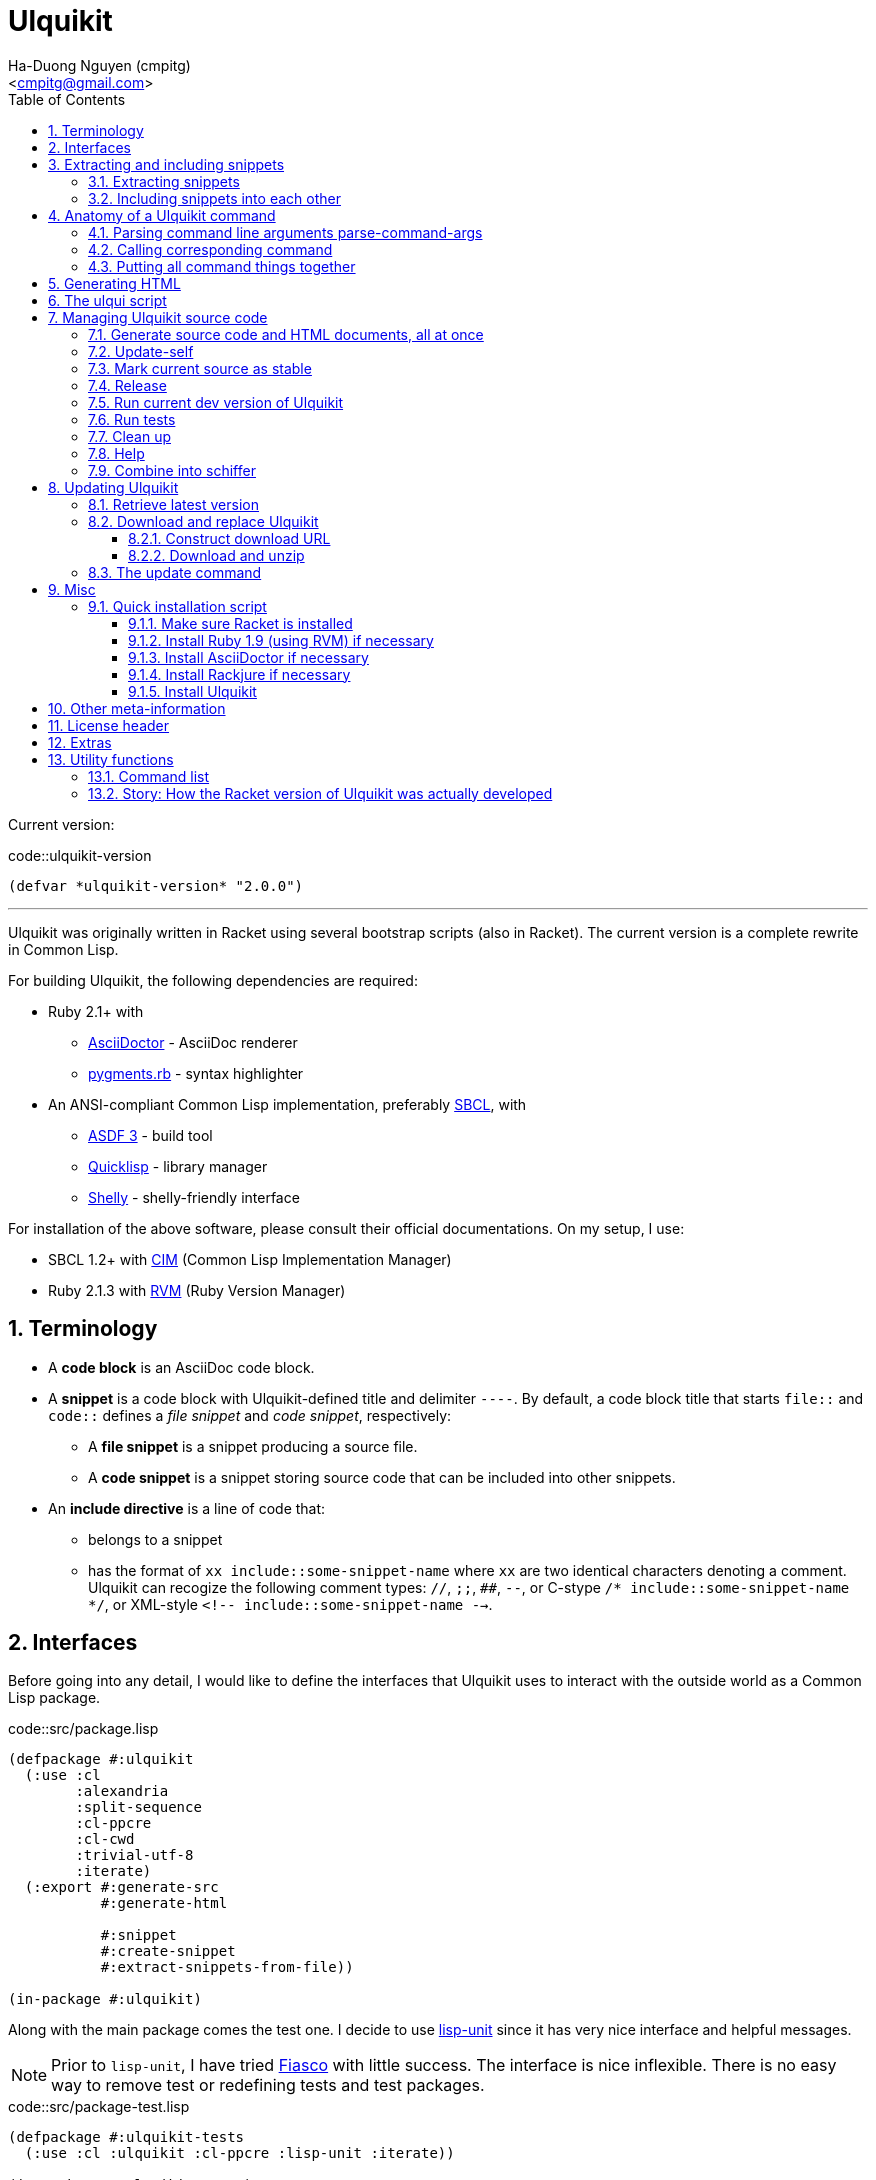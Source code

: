 = Ulquikit
:Author: Ha-Duong Nguyen (cmpitg)
:Email: <cmpitg@gmail.com>
:toc: left
:toclevels: 4
:numbered:
:icons: font
:source-highlighter: pygments
:pygments-css: class
:website: http://reference-error.org/projects/ulquikit

Current version:

.code::ulquikit-version
[source,lisp,linenums]
----
(defvar *ulquikit-version* "2.0.0")
----

'''

Ulquikit was originally written in Racket using several bootstrap scripts
(also in Racket).  The current version is a complete rewrite in Common Lisp.

For building Ulquikit, the following dependencies are required:

* Ruby 2.1+ with
** http://asciidoctor.org[AsciiDoctor] - AsciiDoc renderer
** https://github.com/tmm1/pygments.rb[pygments.rb] - syntax highlighter
* An ANSI-compliant Common Lisp implementation, preferably
  http://www.sbcl.org[SBCL], with
** https://common-lisp.net/project/asdf[ASDF 3] - build tool
** https://www.quicklisp.org/beta/[Quicklisp] - library manager
** https://github.com/fukamachi/shelly[Shelly] - shelly-friendly interface

For installation of the above software, please consult their official
documentations.  On my setup, I use:

* SBCL 1.2+ with https://github.com/KeenS/CIM[CIM] (Common Lisp Implementation
  Manager)
* Ruby 2.1.3 with https://rvm.io[RVM] (Ruby Version Manager)

== Terminology

* A *code block* is an AsciiDoc code block.

* A *snippet* is a code block with Ulquikit-defined title and delimiter
  `----`.  By default, a code block title that starts `file::` and `code::`
  defines a _file snippet_ and _code snippet_, respectively:

** A *file snippet* is a snippet producing a source file.
** A *code snippet* is a snippet storing source code that can be included into
   other snippets.

* An *include directive* is a line of code that:

** belongs to a snippet
** has the format of `xx include::some-snippet-name` where `xx` are two
   identical characters denoting a comment.  Ulquikit can recogize the
   following comment types: `//`, `;;`, `##`, `--`, or C-stype `/*
   include::some-snippet-name */`, or XML-style `<!--
   include::some-snippet-name -->`.

== Interfaces

Before going into any detail, I would like to define the interfaces that
Ulquikit uses to interact with the outside world as a Common Lisp package.

.code::src/package.lisp
[source,lisp,linenums]
----
(defpackage #:ulquikit
  (:use :cl
        :alexandria
        :split-sequence
        :cl-ppcre
        :cl-cwd
        :trivial-utf-8
        :iterate)
  (:export #:generate-src
           #:generate-html

           #:snippet
           #:create-snippet
           #:extract-snippets-from-file))

(in-package #:ulquikit)
----

Along with the main package comes the test one.  I decide to use
https://github.com/OdonataResearchLLC/lisp-unit[lisp-unit] since it has very
nice interface and helpful messages.

NOTE: Prior to `lisp-unit`, I have tried
https://github.com/capitaomorte/fiasco[Fiasco] with little success.  The
interface is nice inflexible.  There is no easy way to remove test or
redefining tests and test packages.

.code::src/package-test.lisp
[source,lisp,linenums]
----
(defpackage #:ulquikit-tests
  (:use :cl :ulquikit :cl-ppcre :lisp-unit :iterate))

(in-package #:ulquikit-tests)

;; Print failure details by default
(setf *print-failures* t)
----

== Extracting and including snippets

Ulquikit works by searching for all AsciiDoc documents inside
`<project-root>/src` directory, building a database of snippets, including
them into each other if necessary, then generating documentation and source
code.  Hence, the following functions are probably the most interesting ones:

* <<func/extract-snippets-from-file,`extract-snippets-from-file`>>, which
  helps extract snippets from a file
* <<func/include-snippet,`include-snippet`>>, which helps
  <<section/include-snippets,include snippets>> into each other

Let's talk about `extract-snippets-from-file` first:

=== Extracting snippets

First, we need to decide how snippets are stored.  This is very important as
every change made to this data structure would affect the code later on.

Each snippet is struct with following alist representation:

anchor:snippet-format[]

[source,lisp]
----
`((:type       . ,snippet-type)  <1>
  (:name       . ,snippet-name)  <2>
  (:linenum    . ,line-number)   <3>
  (:lines      . ,snippet-lines) <4>
  (:processed? . ,processed?))   <5>
----
<1> is either `:file` or `:code`
<2> is the name of the snippet; e.g. snippet with title `file::something` has `something` as its name.  Note that snippet name is _a string_.
<3> is the line number from the literate source code from where the snippet is extracted
<4> is the content of the snippet as a list of lines, necessary for performance purpose
<5> determines whether this snippet has been processed? to include others, when created for the first time, `'processed?` is always `#f`.  It's only changed after the snippet has been passed through <<include-snippet,+include-snippet+>>

Thus, a struct representation of a snippet is defined as followed:

.code::define-snippet
[source,lisp,linenums]
----
(in-package #:ulquikit)

(defstruct snippet
  (type :code     :type keyword)
  (name ""        :type string)
  (linenum 0      :type integer)
  (lines (list)   :type list)
  (processed? nil :type boolean))
----

IMPORTANT: Snippets should never be created by directly by using
`make-snippet`.  They should be created with
<<func/create-snippet,`create-snippet`>>.

Since a snippet stores a list of lines as its content, it'd be convenient to
have a helper that joins those lines into a complete string:

.code::get-snippet-content
[source,lisp,linenums]
----
(in-package #:ulquikit)

(defun get-snippet-content (snippet)
  "Returns the content of a snippet, i.e. all of its lines are joined by
newline characters."
  (declare (type snippet snippet))
  (format nil "~{~A~^~%~}" (snippet-lines snippet)))
----

`create-snippet` is simply implemented as followed:

anchor:func/create-snippet[]
.code::create-snippet
[source,lisp,linenums]
----
;; include::get-snippet-content

(in-package #:ulquikit)

(defun create-snippet (&key type name linenum lines (processed? nil))
  "Helper to create snippet."
  (let ((type (->keyword type))
        (name (->string name))
        (lines (if (stringp lines)
                   (split-sequence #\Newline lines)
                 lines)))
    (the snippet (make-snippet :type type
                               :name name
                               :linenum linenum
                               :lines lines
                               :processed? processed?))))

(in-package #:ulquikit-tests)

(define-test test-snippet-creation
  (assert-equalp #S(snippet
                    :type :file
                    :name "hello-world"
                    :linenum 10
                    :lines ("Hmm")
                    :processed? nil)
                 (create-snippet :type :file
                                 :name 'hello-world
                                 :linenum 10
                                 :lines '("Hmm")))
  (assert-equalp #S(snippet
                    :type :string
                    :name "string"
                    :linenum 100
                    :lines ("string")
                    :processed? t)
                 (create-snippet :type "string"
                                 :name "string"
                                 :linenum 100
                                 :lines "string"
                                 :processed? t)))

;;; (run-tests)

(in-package #:ulquikit)

;;; Utils

(defun ->keyword (val)
  "Converts a symbol or string into keyword."
  (declare (type (or keyword symbol string) val))
  (the keyword (etypecase val
                 (keyword val)
                 (symbol (intern (string-upcase (symbol-name val)) 'keyword))
                 (string (intern (string-upcase val) 'keyword)))))

(defun ->string (val)
  "Converts a symbol or keyword into string."
  (declare (type (or keyword symbol string) val))
  (the string (etypecase val
                (string val)
                ((or symbol keyword) (string-downcase (symbol-name val))))))

----

Now the helper +create-snippet+ is ready.  Let's move on to
+extract-snippets-from-file+.

+extract-snippets-from-file+ needs to determine whether _a line in a code
block_ belongs to a _code snippet_, or _file snippet_, or none of those; then
extracts the content of the code block and store it if necessary.  The 3 types
of code block that we deal with are as followed:

* A _code snippet_ has the following format:
+
[listing]
..........
.code::title-of-the-code-block  <1>
[source]                        <2>
----                            <3>
Content of the code block
----                            <4>
..........
+
or
+
[listing]
..........
[source]                        <2>
.code::title-of-the-code-block  <1>
----                            <3>
Content of the code block
----                            <4>
..........


* A _file snippet_ shares the same structure as a _code snippet_:
+
[listing]
..........
.file::title-of-the-code-block  <1>
[source]                        <2>
----                            <3>
Content of the code block
----                            <4>
..........
+
or
+
[listing]
..........
[source]                        <2>
.file::title-of-the-code-block  <1>
----                            <3>
Content of the code block
----                            <4>
..........


* A non-snippet code block is any block without +code::...+ or +file::...+ as
  its title:
+
[listing]
..........
[source]                        <2>
----                            <3>
Content of the code block
----                            <4>

....                            <3>
This is a literal block
....                            <4>
..........

<1> block title
<2> block type
<3> block delimiter
<4> block delimiter

As we can clearly see from the 3 examples, _code snippets_ and _file snippets_
could be determined by checking 2^nd^ previous line from block delimiter to
see if it starts with +.file::+ or +.code::+.  Everything between the 2
delimiters is stored as the content of the snippet.

Before diving into +extract-snippets-from-file+, let us define a data
structure for storing all snippets:

[source,lisp,linenums]
----
(in-package #:ulquikit)

(defstruct snippets
  (file (make-hash-table :test #'equal) :type hash-table)
  (code (make-hash-table :test #'equal) :type hash-table))
----

We have the following algorithm for +extract-snippets-from-file+:

* Read the content of a file;

* Break the content into lines, preserving line numbers;

* For each line:

** If we're already inside a snippet:

*** Complete a snippet and add it to snippet list if current line is a block
    delimiter (i.e. `----`)

*** Add current line to the current snippet's content if current line is not a
    block delimiter

** If we're outside a snippet, we only care if current line is a block
   delimiter (i.e. `----`):

*** If this block has a title that marks the beginning of a snippet (i.e. the
    2^nd^ previous line starts with `.file::` or `.code::`), extract snippet
    name and add a new snippet.  Otherwise

*** If this block does not mark the beginning of a snippet, ignore it.

anchor:func/extract-snippets-from-file[]
.code::extract-snippets-from-file
[source,lisp,linenums]
----
(in-package #:ulquikit)

(defun extract-snippets-from-file (path)
  "Extracts snippets from a file."
  (declare (type (or string pathname) path))
  (let* ((text (string-trim '(#\Space #\Newline #\e #\t #\m) (read-file path)))
         (lines (split-sequence #\Newline text))

         (snippets (make-snippets))

         (prev-prev-line "")
         (prev-line      "")
         (linenum        0)             ; current line number
         (inside?        nil)           ; current inside a snippet?

         (s/type       :code)
         (s/lines/rev  (list))
         (s/name       "")
         (s/linenum    0))
    (dolist (line lines)
      (incf linenum)

      ;; (format t "~A |> ~A~%" linenum line)
      ;; (format t "   |> block? ~A~%" (block-delimiter? line))

      (cond ((and inside? (not (block-delimiter? line)))

             (push line s/lines/rev))

            ((and inside? (block-delimiter? line))

             ;; Close the current snippet
             (setf inside?  nil
                   snippets (collect-snippet snippets
                                             (create-snippet
                                              :type s/type
                                              :name s/name
                                              :lines (nreverse s/lines/rev)
                                              :linenum s/linenum))))

            ((and (not inside?) (block-delimiter? line))
             ;; (format t "  found snippet > num: ~A~%" linenum)

             (when-let (title (cond ((block-title? prev-line) prev-line)
                                    ((block-title? prev-prev-line) prev-prev-line)
                                    (t nil)))
               (multiple-value-bind (type name) (parse-snippet-title title)
                 (setf inside?     t
                       s/type      type
                       s/name      name
                       s/lines/rev (list)
                       s/linenum   (1- linenum))))))

      ;; Update previous lines
      (unless (zerop (length (string-trim '(#\Space #\Newline #\e #\t #\m) line)))
        (setf prev-prev-line prev-line
              prev-line      line)))

    (list linenum (length lines) snippets)))

;; (extract-snippets-from-file "/m/src/ulquikit/src/Ulquikit.adoc")
;; (time (extract-snippets-from-file "/m/src/ulquikit/src/Ulquikit.adoc"))

;;;;;;;;;;;;;;;;;;;;;;;;;;;;;;;;;;;;;;;;;;;;;;;;;;;;;;;;;;;;;;;;;;;;;;;;;;;;;;
;; Helpers
;;;;;;;;;;;;;;;;;;;;;;;;;;;;;;;;;;;;;;;;;;;;;;;;;;;;;;;;;;;;;;;;;;;;;;;;;;;;;;

(in-package #:ulquikit)

(defun read-file (path)
  "Reads a file as UTF-8 encoded string."
  (declare ((or string pathname) path))
  (the string (with-open-file (in path :element-type '(unsigned-byte 8))
                (read-utf-8-string in :stop-at-eof t))))

(in-package #:ulquikit)

(defun block-delimiter? (str)
  "Determines if a string is a block delimiter.  TODO: Make this extensible."
  (scan "^----( *)$" str))

(in-package #:ulquikit-tests)

(define-test test-block-delimiter
  (import 'ulquikit::block-delimiter?)
  (assert-true (block-delimiter? "----"))
  (assert-true (not (block-delimiter? " ----")))
  (assert-true (block-delimiter? "---- "))
  (assert-true (block-delimiter? "----  "))
  (assert-true (not (block-delimiter? "----a"))))

;; (run-tests)

(in-package #:ulquikit)

(defun block-title? (str)
  "Determines if a string is a block title.  TODO: Make this extensible."
  (scan "^\\.(file|code)::" str))

(in-package #:ulquikit-tests)

(define-test test-block-title
  (import 'ulquikit::block-title?)
  (assert-true (block-title? ".file::something"))
  (assert-true (block-title? ".file::something else"))
  (assert-true (block-title? ".file::"))
  (assert-true (null (block-title? ".file:something"))))

;; (run-tests)

(in-package #:ulquikit)

(defun parse-snippet-title (title)
  "Parses a snippet title and returns `(values <snippet-type>
<snippet-name>)'."
  (declare (string title))
  (multiple-value-bind (_ res) (scan-to-strings "\.(file|code)::(.*)" title)
    (declare (ignore _))
    (values (the keyword (->keyword (aref res 0)))
            (the string  (aref res 1)))))

(in-package #:ulquikit-tests)

(define-test test-parse-snippet-title
  (import 'ulquikit::parse-snippet-title)
  (dolist (el '((".file::"    . (:file ""))
                (".code::"    . (:code ""))
                (".file::abc" . (:file "abc"))
                (".code::a b" . (:code "a b"))))
    (let ((title    (first el))
          (expected (rest  el)))
      (multiple-value-bind (type name) (parse-snippet-title title)
        (assert-equal expected (list type name))))))

;; (run-tests)

(in-package #:ulquikit)

(defun collect-snippet (snippets snippet)
  "Collects `snippet' into the list of snippets."
  (declare (snippets snippets)
           (snippet  snippet))
  (let* ((type (snippet-type snippet))
         (name (snippet-name snippet))
         (current-file (snippets-file snippets))
         (current-code (snippets-code snippets))
         (file (case type
                 (:file     (setf (gethash name current-file) snippet)
                            current-file)
                 (otherwise current-file)))
         (code (case type
                 (:code     (setf (gethash name current-code) snippet)
                            current-code)
                 (otherwise current-code))))
    (the snippets (make-snippets :file file
                                 :code code))))

(in-package #:ulquikit-tests)

(define-test test-collect-snippets
  (import 'ulquikit::snippets)
  (import 'ulquikit::make-snippets)
  (import 'ulquikit::collect-snippet)
  (assert-equalp (collect-snippet (make-snippets)
                                  (create-snippet :type :file
                                                  :name :hello
                                                  :linenum 10
                                                  :lines '("Something")))
                 (make-snippets
                  :file (alexandria:alist-hash-table `(("hello" . ,#s(snippet
                                                                      :type :file
                                                                      :name "hello"
                                                                      :linenum 10
                                                                      :lines ("Something")
                                                                      :processed? nil)))
                                                     :test #'equal)
                  :code (make-hash-table :test #'equal)))

  (assert-equalp (collect-snippet
                  (make-snippets
                   :file (alexandria:alist-hash-table `(("hello" . ,#s(snippet
                                                                       :type :file
                                                                       :name "hello"
                                                                       :linenum 10
                                                                       :lines ("Something")
                                                                       :processed? nil)))
                                                      :test #'equal)
                   :code (make-hash-table :test #'equal))
                  (create-snippet :type 'code
                                  :name 'say-something
                                  :linenum 100
                                  :lines '("Something else")))
                 (make-snippets :file (alexandria:alist-hash-table
                                       `(("hello" . ,#s(snippet
                                                        :type :file
                                                        :name "hello"
                                                        :linenum 10
                                                        :lines ("Something")
                                                        :processed? nil)))
                                       :test #'equal)
                                :code (alexandria:alist-hash-table
                                       `(("say-something" . #s(snippet
                                                               :type :code
                                                               :name "say-something"
                                                               :linenum 100
                                                               :lines ("Something else")
                                                               :processed? nil)))
                                       :test #'equal))))

;; (run-tests)

----

As a result, +extract-snippets+, which extracts snippets from all AsciiDoc
documents in a directory recursively, makes use of
+extract-snippets-from-file+.  +extract-snippets+ takes a path and returns a
`snippets` struct.

.code::extract-snippets
[source,lisp,linenums]
----
;; include::extract-snippets-from-file

(in-package #:ulquikit)

(defun extract-snippets (path)
  "Extracts all snippets from all AsciiDoc directory in `path'.  The AsciiDoc
files are found recursively."
  (declare ((or string pathname) path))
  (reduce #'(lambda (snippets adoc-file)
              (declare (type snippets snippets)
                       (type (or string pathname) adoc-file))
              (the snippets
                   (collect-snippet snippets
                                    (extract-snippets-from-file adoc-file))))
          (get-all-adocs path)
          :initial-value (make-snippets)))

(in-package #:ulquikit-tests)

(deftest test-extract-snippets ()
  (import 'ulquikit::extract-snippets)
  (let* ((test-dir (merge-pathnames
                    "ulquikit/test-extract-snippets/"
                    (cl-fad:pathname-as-directory (uiop:getenv "TMPDIR"))))

         (expected-code-snippets
          `(("main-program"   . ";; include::utils

\(module+ main
  \(displayln \(string-reverse \"¡Hola mundo!\"\)\)\)
")
            ("use-rackjure"   . " #lang rackjure
\(current-curly-dict hash\)")
            ("license-header" . ";; Just a sample license header.")
            ("utils"          . ";; include::utils-string")
            ("utils-string"   . "\(define \(string-reverse str\)
  \(~> \(string->list str\)
    reverse
    list->string\)\)")))

         (expected-file-snippets
          `(("/tmp/tmp.rkt"   . ";; include::license-header

(module+ test
  (let* ([temp-dir (get-relative-path (get-temp-dir)
                                      "./ulqui-extract-snippets")]

         [expected-code-snippets
          {"main-program" (string-join
                           '(";; include::utils"
                             ""
                             "(module+ main"
                             "  (displayln (string-reverse \"¡Hola mundo!\")))"
                             "")
                           "\n")
           "use-rackjure" (string-join
                           '("#lang rackjure"
                             "(current-curly-dict hash)")
                           "\n")
           "license-header" ";; Just a sample license header."
           "utils" ";; include::utils-string"
           "utils-string" (string-join
                           '("(define (string-reverse str)"
                             "  (~> (string->list str)"
                             "    reverse"
                             "    list->string))")
                           "\n")}]

         [expected-file-snippets
          {"/tmp/tmp.rkt" (string-join
                           '(";; include::license-header"
                             ""
                             ";; include::use-rackjure"
                             ""
                             ";; include::main-program"
                             ""
                             "== Main program"
                             "")
                           "\n")}]

         [file-list '("Main"
                      "License"
                      "inside/Utils"
                      "inside/Utils-String")]
         [source-files (for/list ([name (in-list file-list)])
                         (get-relative-path (format "~a./~a.adoc"
                                                    temp-dir
                                                    name)))]
         [content
          {"Main" (string-join
                   (list "= A document"
                         ""
                         "Just a hello world program"
                         ""
                         "[source,racket,linenums]"
                         ".file::/tmp/tmp.rkt"
                         "----"
                         (expected-file-snippets "/tmp/tmp.rkt")
                         "----"
                         ".code::main-program"
                         "[source,racket,linenums]"
                         "----"
                         (expected-code-snippets "main-program")
                         "----"
                         ".code::use-rackjure"
                         "[source]"
                         "----"
                         (expected-code-snippets "use-rackjure")
                         "----"
                         "")
                   "\n")
           "License" (string-join
                      (list "= License header"
                            ""
                            ".code::license-header"
                            "[source,racket]"
                            "----"
                            (expected-code-snippets "license-header")
                            "----")
                      "\n")
           "inside/Utils" (string-join
                           (list "= Utils"
                                 ""
                                 "Right now, we just want to include string utililities."
                                 ""
                                 ".code::utils"
                                 "[source,racket,linenums]"
                                 "----"
                                 (expected-code-snippets "utils")
                                 "----")
                           "\n")
           "inside/Utils-String" (string-join
                                  (list "= String Utilities"
                                        ""
                                        ".code::utils-string"
                                        "[source,racket,linenums]"
                                        "----"
                                        (expected-code-snippets "utils-string")
                                        "----")
                                  "\n")}])
    (with-handlers ([exn:fail? #λ(remove-dir temp-dir)])
      (remove-dir temp-dir)
      (create-dir (get-relative-path temp-dir
                                     "./inside"))
      (for ([(filename content) (in-hash content)])
        (let ([path (get-relative-path temp-dir
                                       (format "./~a.adoc" filename))])
          (display-to-file content path)))

      (let* ([snippets (extract-snippets temp-dir)]
             [code-snippet (get-code-snippets snippets)]
             [file-snippet (get-file-snippets snippets)])

        (for ([(name snippet) code-snippet])
          (check-equal? (get-snippet-content snippet)
                        (expected-code-snippets name)))

        (for ([(name snippet) file-snippet])
          (check-equal? (get-snippet-content snippet)
                        (expected-file-snippets name))))
      (remove-dir temp-dir))))

;;;;;;;;;;;;;;;;;;;;;;;;;;;;;;;;;;;;;;;;;;;;;;;;;;;;;;;;;;;;;;;;;;;;;;;;;;;;;;
;; Helpers
;;;;;;;;;;;;;;;;;;;;;;;;;;;;;;;;;;;;;;;;;;;;;;;;;;;;;;;;;;;;;;;;;;;;;;;;;;;;;;

(in-package #:ulquikit)

(defun get-all-adocs (path)
  "Retrieves all AsciiDoc files in `path' recursively.  TODO: Make this
extensible."
  (declare ((or string pathname) path))
  (format t "Getting all adocs from path: ~A~%" path)
  (let ((adocs (list)))
    (cl-fad:walk-directory path #'(lambda (file)
                                    (push file adocs))
                           :directories nil
                           :if-does-not-exist :ignore
                           :test #'(lambda (file)
                                     (scan "\\.adoc$" (namestring file)))
                           :follow-symlinks t)
    adocs))

(in-package #:ulquikit-tests)

(define-test test-get-all-adocs
  (import 'ulquikit::get-all-adocs)
  (let* ((files '("a.adoc"
                  "b.adoc"
                  "c.md"
                  "e.adoc"
                  "hello/a.adoc"
                  "hello/b.html"
                  "hello/world/hola.adoc"
                  "hello/world/mundo.adoc"))
         (tmpdir   (uiop:getenv "TMPDIR"))
         (temppath (merge-pathnames "ulquikit/test-get-all-adocs/"
                                    (pathname (cl-fad:pathname-as-directory
                                               (uiop:getenv "TMPDIR")))))
         (expected (iterate
                     (for path in files)
                     (when (scan "\\.adoc$" path)
                       (collect (merge-pathnames path temppath))))))
    ;; Setup
    (cl-fad:delete-directory-and-files temppath
                                       :if-does-not-exist :ignore)
    (dolist (path files)
      (let ((file (merge-pathnames path temppath)))
        (ensure-directories-exist (path:dirname file))
        (with-open-file (out file :direction :output
                             :if-exists :supersede)
          (princ "Hello world" out))))

    (let ((adocs (get-all-adocs temppath)))
      (assert-equalp (sort expected #'(lambda (path1 path2)
                                        (string< (namestring path1)
                                                 (namestring path2))))
                     (sort adocs #'(lambda (path1 path2)
                                     (string< (namestring path1)
                                              (namestring path2))))))

    ;; Tear down
    (cl-fad:delete-directory-and-files temppath
                                       :if-does-not-exist :ignore)))

;; (run-tests)

----

After +extract-snippets+, the next important function is +include-snippet+,
which is use to include other snippets into one targeted snippet.  Let's see
how we could implement it.

anchor:section/include-snippets[]

=== Including snippets into each other

+include-snippet+ should take 2 arguments: a hash containing all snippets,
and the snippet which needs to be checked and included.  Thus this function
has the following signature: +(include-snippet snippets target)+
+include-snippet+ working by browsing its content, one line at a time, then
replace the line with +include+ directive with the corresponding _code
snippet_.  If no snippet is found, leave that line as-is.

Note that there are a couple things to bring into concern there:

* Snippet A includes snippet B, snippets B includes snippets C and D.  So the
  best scenario is to include C and D into B while we're actually
  processing A.  I.e. +include-snippet+ should be recursive to accumulate the
  results.

* Also because of the above reason, +snippets+ should be able to receive the
  changes across all calls recursive to +include-snippet+.  I.e. consider
  this dummy, incorrect implementation:
+
[source,racket,linenums]
----
(define (include-snippet snippets target)
  (unless (= (snippets 'a) 12)
    ;; Increase (snippets 'a)
    (include-snippet snippets new-target)))

(let ([snippets {'a 10}])
 (include-snippet snippets some-target))

(displayln (snippets 'a))
;; ⇨ 12

----
+
As you can see after returning from any call, the value of snippets should be
changed as it is changed inside those calls.
+
One of the solutions for this is to construct a helper and put +snippets+ into
a +box+ to make it safely immutable, then change it value for each time the
helper is call.

.+box+ and mutability
[TIP]
This is a perfect example of safe use mutable values in combination with
http://docs.racket-lang.org/reference/boxes.html[+box+].

* Snippet A includes snippet B, then snippet B includes snippet A again,
  creating circular dependency.  To prevent this, a list of currently included
  snippet must be kept track of.  If a snippet has already been in the track,
  include it but don't process it.

WARNING: In case of circular dependency, the results are *unexpected*.  Thus,
make sure snippets are well-managed.

Henceforth, our helper will takes the signature: +(process-include-snippet
target track)+

With all the reasons stated above, we have this implementation:

[[func/include-snippet]]
.code::include-snippet
[source,racket,linenums]
----
;; lang racket

;; include::include-snippet-helpers

(define (include-snippet boxed
                         target
                         [included? {}])
  (define updated-included? (included? (target 'name) #t))
  (unless (target 'processed?)
    (let* ([lines
            (for/list ([line (target 'lines)])
              (if (is-include-directive? line)
                  (let* ([included-snippet-name (get-included-snippet-name line)]
                         [snippet-to-include    (get-snippet-by-name (unbox boxed)
                                                                     included-snippet-name)])
                    (cond [(or (updated-included? included-snippet-name)
                               (not snippet-to-include))

                           ;; This snippet has already been included on the
                           ;; track or there's no such snippet ⇨ do nothing
                           line]

                          [(snippet-to-include 'processed?)

                           ;; When the snippet is already processed, simply
                           ;; return it
                           (string-join (snippet-to-include 'lines) "\n")]

                          [else

                           ;; When the snippet we're about to include exists
                           ;; and hasn't been processed
                           (include-snippet boxed
                                            snippet-to-include
                                            (updated-included? included-snippet-name #t))

                           ;; Of course, then we must return it after
                           ;; processed
                           (~> (get-snippet-by-name (unbox boxed)
                                                    included-snippet-name)
                             'lines
                             (string-join "\n"))]))

                  line))]

           [new-snippet (create-snippet #:type (target 'type)
                                        #:name (target 'name)
                                        #:linenum (target 'linenum)
                                        #:lines lines
                                        #:processed? #t)])
      (update-snippet/boxed boxed new-snippet))))

(module+ test
  (let* ([file-snippet-tmp {'name "/tmp/tmp.rkt"
                            'type 'file
                            'lines '(";; include::A")
                            'linenum 10}]
         [snippets {'file {"/tmp/tmp.rkt" file-snippet-tmp}
                    'code {"A" {'name "A"
                                'type 'code
                                'lines '("World" ";; include::B")
                                'linenum 20}
                           "B" {'name "B"
                                'type 'code
                                'lines '("Hello")
                                'linenum 30}
                           "C" {'name "C"
                                'type 'code
                                'lines '("Unprocessed")
                                'linenum 30
                                'processed? #f}}}]
         [boxed (box snippets)])
    (include-snippet boxed file-snippet-tmp {})
    (check-equal? (unbox boxed)
                  {'file {"/tmp/tmp.rkt" {'name "/tmp/tmp.rkt"
                                          'type 'file
                                          'lines '("World\nHello")
                                          'linenum 10
                                          'processed? #t}}
                   'code {"A" {'name "A"
                               'type 'code
                               'lines '("World" "Hello")
                               'linenum 20
                               'processed? #t}
                          "B" {'name "B"
                               'type 'code
                               'lines '("Hello")
                               'linenum 30
                               'processed? #t}
                          "C" {'name "C"
                               'type 'code
                               'lines '("Unprocessed")
                               'linenum 30
                               'processed? #f}}}))

  (let* ([snippet-a {'name "A"
                     'type 'code
                     'lines '("World" ";; include::B")
                     'linenum 20}]
         [snippets {'file {}
                    'code {"A" snippet-a
                           "B" {'name "B"
                                'type 'code
                                'lines '("Hello" ";; include::A")
                                'linenum 30}}}]
         [boxed (box snippets)])
    (include-snippet boxed snippet-a {})
    (check-equal? (unbox boxed)
                  {'file {}
                   'code {"A" {'name "A"
                               'type 'code
                               'lines '("World" "Hello\n;; include::A")
                               'linenum 20
                               'processed? #t}
                          "B" {'name "B"
                               'type 'code
                               'lines '("Hello" ";; include::A")
                               'linenum 30
                               'processed? #t}}}))

  (let* ([snippet-a {'name "A"
                     'type 'code
                     'lines '("World" ";; include::B")
                     'linenum 20}]
         [snippets {'file {}
                    'code {"A" snippet-a}}]
         [boxed (box snippets)])
    (include-snippet boxed snippet-a {})
    (check-equal? (unbox boxed)
                  {'file {}
                   'code {"A" {'name "A"
                               'type 'code
                               'lines '("World" ";; include::B")
                               'linenum 20
                               'processed? #t}}})))

;; (define (include-snippet snippets target)
;;   (let* ([boxed (box snippets)]
;;          [snippet-name (target 'name)])
;;     (include-snippet boxed
;;                              #:name snippet-name
;;                              #:included {})))

----

As we can see, +include-snippet+ makes use of a lot of helpers.  All of them
are short and easily implemented like so:

.code::include-snippet-helpers
[source,racket,linenums]
----
(define (update-snippet/boxed snippets/box snippet)
  (let* ([type (snippet 'type)]
         [name (snippet 'name)])
    (box-swap! snippets/box
               (λ (snippets)
                 (let* ([snippets/typed (snippets type)]
                        [snippets/typed/updated (snippets/typed name snippet)]
                        [snippets/updated (snippets type snippets/typed/updated)])
                   snippets/updated)))))

(module+ test
  (let* ([snippets {'file {}
                    'code {"hello" {'type 'code
                                    'name "hello"
                                    'lines '("original")
                                    'linenum 20
                                    'processed? #f}}}]
         [snippets/box (box snippets)])
    (update-snippet/boxed snippets/box
                          {'type 'code
                           'name "hello"
                           'lines '("changed")
                           'linenum 10
                           'processed? #t})
    (check-equal? (unbox snippets/box)
                  {'file {}
                   'code {"hello" {'type 'code
                                   'name "hello"
                                   'lines '("changed")
                                   'linenum 10
                                   'processed? #t}}})))

(define is-include-directive?
  #λ(or (regexp-match? #px"^[#;/-]{2} include::.*" (string-trim %))
        (regexp-match? #px"^<!-- include::.* -->" (string-trim %))
        (regexp-match? #px"^/\\* include::.* \\*/" (string-trim %))))

(module+ test
  (check-equal? (is-include-directive? "  ;; include::") #t)
  (check-equal? (is-include-directive? ";; include::") #t)
  (check-equal? (is-include-directive? "a;; include::") #f)
  (check-equal? (is-include-directive? ";; include::something") #t)
  (check-equal? (is-include-directive? "## include::something") #t)
  (check-equal? (is-include-directive? "// include::something") #t)
  (check-equal? (is-include-directive? "/* include::something */") #t)
  (check-equal? (is-include-directive? "<!-- include::something -->") #t)
  (check-equal? (is-include-directive? "a <!-- include::something -->") #f))

(define (get-included-snippet-name line)
  (if (is-include-directive? line)
      (let* ([line (string-trim line)]
             [line-2 (if (string-ends-with? line " -->")
                         (first (string-split line " -->"))
                         line)]
             [line-3 (if (string-ends-with? line-2 " */")
                         (first (string-split line-2 " */"))
                         line-2)]
             [splitted (string-split line-3 "include::")])
        (if (> (length splitted) 1)
            (last splitted)
            ""))
      ""))

(module+ test
  (check-equal? (get-included-snippet-name "  ;; include::") "")
  (check-equal? (get-included-snippet-name ";; include::") "")
  (check-equal? (get-included-snippet-name ";; include::something") "something")
  (check-equal? (get-included-snippet-name "## include::something") "something")
  (check-equal? (get-included-snippet-name "// include::something") "something")
  (check-equal? (get-included-snippet-name "/* include::something */") "something")
  (check-equal? (get-included-snippet-name "<!-- include::something -->") "something")
  (check-equal? (get-included-snippet-name "a <!-- include::something -->") ""))

(define (get-snippet-by-name snippets
                             name
                             #:type [type 'code])
  (~> snippets type name))
----

And that concludes the most important functions of Ulquikit.  Those functions
are used to implement the <<section/generate-source,+generate-src+>> right below.

[[command/generate-src]]
== Generating source code

Once snippets are extracted and included into each other, the act of
generateing source code becomes trivial, as implemented in +generate-src+
below.

.code::generate-src
[source,racket,linenums]
----
;; lang racket

;; include::create-snippet

;; include::extract-snippets

;; include::include-snippet

;; include::generate-snippets-helpers

(define (generate-src #:from [from "src"]
                      #:to   [to   "generated-src"])
  (let* ([from (get-path from)]
         [to   (get-path to)])
    (~> (if (file-exists? from)
            (extract-snippets-from-file from)
            (extract-snippets from))
      (include-file-snippets)
      (generate-src-files to))))

----

The ultimate goal of generating source code is to produce files, so we only
need to include other snippets into file snippets.  +include-file-snippets+
does exactly that.  This function takes a hash of snippets as a result of the
call to +extract-snippets+ and returns a hash of snippets with all file
snippets <<section/include-snippets,included>>.  Let's combine the implement
of +include-file-snippets+ and +generate-src-files+ to make a complete set of
helpers for +generate-src+.

.code::generate-snippets-helpers
[source,racket,linenums]
----
;; lang racket

(define (include-file-snippets snippets)
  (let ([boxed (box snippets)]
        [file-snippets/names (hash-keys (get-file-snippets snippets))])
    (for ([target-name file-snippets/names])
      (let* ([target (~> snippets 'file target-name)])
        (include-snippet boxed target {})))
    (unbox boxed)))

(define (generate-src-files snippets to)
  (for ([(name snippet) (get-file-snippets snippets)])
    (let* ([path    (get-path to name)]
           [content (get-snippet-content snippet)])
      (create-dir (path->directory path))
      (displayln (~a "-> Writing " path))
      (display-to-file content path #:exists 'truncate/replace))))

(define get-file-snippets #λ(% 'file #:else {}))

(define get-code-snippets #λ(% 'code #:else {}))

----

And of course, we need to define help string for +generate-src+:

.file::commands/generate-src.help.txt
[source,text,linenums]
----
ulqui generate-src [--from from] [--to to]

Generate source code from literate documents.

  --from   either path to a directory literate documents are stored, or path
           to one literate document; default: "src"
  --to     directory where source code are generated, default: "generated-src"

Examples

Generate source code from src/ to generated-src/
  ulqui generate-src

or explitcitly
  ulqui generate-src --from src/ --to generated-src/

Generate source code from ../literate-source/ to ../source/
  ulqui generate-src --from ../literate-source/ --to ../source/

----

Once all functions are ready, let's put them together into a command to
generate source code.

.file::commands/generate-src.rkt
[source,racket,linenums]
----
;; include::license-header

;; include::use-rackjure

(require "../command-core.rkt")

(require "../utils/utils.rkt")
(require "../utils/path.rkt")
(require "../utils/string.rkt")

(provide run)

(module+ test
  (require rackunit))

;; include::generate-src

(define (run #:from [from "src"]
             #:to   [to   "generated-src"])
  (display-command "Generating source")
  (generate-src #:from from
                #:to   to))

----

That's how +generate-src+ should be done.  It's time to generalize this
structure for defining other commands as well.

== Anatomy of a Ulquikit command

Ulquikit commands are actually a Racket modules, residing in +commands/+.  The
name of the module (without +.rkt+ extension of course) is the actual command.
E.g. +commands/generate-src.rkt+ implements +generate-src+ command.

As a rule of thumb, each command has to provide at least 2 functions: +run+
and +help+:

* Command line arguments are parsed and passed through +run+ function.  Named
  arguments are automatically converted to either boolean or number and passed
  as Racket keywords.
+
E.g.

** +ulqui generate-src+ calls ++commands/generate-src++'s +(run)+.
** +ulqui generate-src some-file+ calls ++commands/generate-src++'s +(run "some-file")+.
** +ulqui generate-src --from file1 --to file2+ calls
   ++commands/generate-src++'s +(run #:from "file1" #:to "file2")+.

* When +ulqui help command-name+ or +ulqui command-name --help+ is invoked,
  the +help+ function that belongs to +commands/command-name.rkt+ module is
  called.  The same effect could be achieved by calling +(run #:help #t)+.
  This the +help+ function takes no arguments and returns a string that would
  be displayed as help.

* Usually, in a typical program, help strings are hardcoded into the source
  code, which makes the maintenance of help strings harder that necessary, not
  to mention the code looks really ugly.  Ulquikit defines a convention for
  writing and maintaining helps more effectively: command +do-something+ has
  its help stored in +commands/do-something.help.txt+.  See the implementation
  of <<command/generate-src,+generate-src+>> for more details on
  <<help/generate-src,how help string>> is stored.

* All commands must import +command-core.rkt+ (relative to command directory:
  +../command-core.rkt+).

With all that has been said, let's move on to the function which is used to
parse command line arguments.

=== Parsing command line arguments +parse-command-args+

This function takes all arguments passed to the command line as a list of
string and returns a map of following format:

[source,racket]
----
{'arguments list-of-arguments  <1>
 'options   hash-of-options}   <2>
----
<1> main arguments collected as a list, with the same order as they are at the
command line
<2> options are collected a hash; options that have no values are set to +#t+

[[func/parse-command-args]]
.code::parse-command-args
[source,racket,linenums]
----
;; include::parse-command-args-helpers

(define (parse-command-args args)
  (let ([arguments (takef args is-argument?)]
        [rest-args (dropf args is-argument?)])
    (let parse-options ([rest-args  rest-args]
                        [options    {}])
      (if (empty? rest-args)
          {'arguments arguments
           'options   options}
          (let* ([option-name   (first rest-args)]
                 [option-values (takef (drop rest-args 1) is-argument?)]
                 [rest-args     (dropf (rest rest-args)   is-argument?)]

                 [option-values/converted (map try-convert-value option-values)]

                 [name   (option->keyword option-name)]
                 [values (cond [(zero? (length option-values/converted))
                                #t]
                               [(= (length option-values/converted) 1)
                                (first option-values/converted)]
                               [else
                                option-values/converted])])
            (parse-options rest-args
                           (options name values)))))))

(module+ test
  (check-equal? (parse-command-args '())
                {'arguments '()
                 'options   {}})

  (check-equal? (parse-command-args '("hello-world"))
                {'arguments '("hello-world")
                 'options   {}})

  (check-equal? (parse-command-args '("hello" "world"))
                {'arguments '("hello" "world")
                 'options   {}})

  (check-equal? (parse-command-args '("--help"))
                {'arguments '()
                 'options   {'#:help #t}})

  (check-equal? (parse-command-args '("hello" "--help"))
                {'arguments '("hello")
                 'options   {'#:help #t}})

  (check-equal? (parse-command-args '("hello" "--help" "world" "args"))
                {'arguments '("hello")
                 'options   {'#:help '("world" "args")}})

  (check-equal? (parse-command-args '("--help" "hello"))
                {'arguments '()
                 'options   {'#:help "hello"}})

  (check-equal? (parse-command-args '("hello" "world" "--help" "--set-tab" "4"))
                {'arguments '("hello" "world")
                 'options   {'#:help #t
                             '#:set-tab 4}}))

----

As always, it's a good style to implement some helpers for
<<func/parse-command-args,+parse-command-args+>>.

.code::parse-command-args-helpers
[source,racket,linenums]
----
;; #lang racket

(define is-argument? #λ(not (string-starts-with? % "-")))

(module+ test
  (check-equal? (is-argument? "")     #t)
  (check-equal? (is-argument? "a")    #t)
  (check-equal? (is-argument? "-a")   #f)
  (check-equal? (is-argument? "--a")  #f)
  (check-equal? (is-argument? "-")    #f))

(define is-option? #λ(not (is-argument? %)))

(module+ test
  (check-equal? (is-option? "")     #f)
  (check-equal? (is-option? "a")    #f)
  (check-equal? (is-option? "-a")   #t)
  (check-equal? (is-option? "--a")  #t)
  (check-equal? (is-option? "-")    #t))

(define option->keyword
  #λ(string->keyword (~> (string->list %)
                       (dropf (λ (ch) (eq? #\- ch)))
                       list->string)))

(module+ test
  (check-equal? (option->keyword "-h")      '#:h)
  (check-equal? (option->keyword "--help")  '#:help)
  (check-equal? (option->keyword "---help") '#:help))

(define try-convert-value
  #λ(if-let [value (string->number %)]
      value
      (cond [(string=? "true" %)
             #t]
            [(string=? "false" %)
             #f]
            [else
             %])))

(module+ test
  (check-equal? (try-convert-value "1") 1)
  (check-equal? (try-convert-value "a") "a")
  (check-equal? (try-convert-value "true")  #t)
  (check-equal? (try-convert-value "false") #f))

----

=== Calling corresponding command

Function +run-command+ does exactly that, i.e. it calls corresponding command
and passes necessary arguments.

[[func/run-command]]
.code::run-command
[source,racket,linenums]
----
(define (run-command command args)
  (let* ([module-location (string->path
                           (get-path +ulquikit-location+
                                     (format "commands/~a.rkt"
                                             command)))]
         [run-func        (dynamic-require module-location 'run)]
         [args            (if (hash? args)
                              args
                              (parse-command-args args))]
         [main-args       (args 'arguments)]
         [keyword-list    (hash-keys (args 'options))]
         [val-list        (hash-values (args 'options))])
    (if (~> args 'options '#:help)
        (run-help command)
        (with-handlers ([exn:fail:contract?
                         (λ (e)
                           (displayln "=> Invalid option(s)")
                           (displayln e)
                           (newline)
                           (run-help command))])
          (keyword-apply run-func
                         keyword-list
                         val-list
                         main-args)))
    (newline)))

----

Besides <<func/run-command,+run-command+>>, we also have +run-help+ as a
helper to display help of a command.  +run-help+ simply reads the help file of
the corresponding command and returns its content.

.code::run-help
[source,racket,linenums]
----
(define (run-help command)
  (let* ([help-file (get-path +ulquikit-location+
                              (format "commands/~a.help.txt"
                                      command))])
    (displayln (read-file help-file))))

----

=== Putting all command things together

With all necessary functions implemented, module +command-core+ which all
other commands have to +required+ comes down to this little piece below:

.file::command-core.rkt
[source,racket,linenums]
----
;; include::license-header

;; include::use-rackjure

(require "ulquikit.rkt")
(require "utils/path.rkt")
(require "utils/string.rkt")

(provide run-command
         (rename-out [run-help run-command-help]
                     [run-help run-help])
         display-command)

(module+ test
  (require rackunit))

(define (display-command title)
  (displayln (str "==== " title " ====")))

;; include::parse-command-args

;; include::run-command

;; include::run-help

----

The next big piece of Ulquikit is the +generate-html+ command which generates
HTML documents with some default options.

== Generating HTML

First, let's decide upon how this command is used:

.file::commands/generate-html.help.txt
[source,text,linenums]
----
Usage: generate-html [--from from] [--to to]

Generate HTMLs from literate documents.

  --from   either path to a directory where literate documents are stored, or
           path to one literate document, default: "src"
            
  --to     directory where HTMLs are generated, default: "generated-html"

Examples

Generate HTMLs from src/ to generated-html/ recursively
  ulqui generate-html

or explicitly
  ulqui generate-html --from src/ --to generated-html/

Generate HTMLs from literate-source/ to generated-documents/
  ulqui generate-html \
    --from literate-source/ \
    --to generated-documents

----

As in other commands, +generate-html+ also has a main function, which is named
+generate-html+ as well, taking 2 optional directories: source (of AsciiDoc
documents) and destination (where HTML documents are generated), namedly
+#:from+ and +#:to+ as in <<func/generate-src,+generate-src+>>.

.code::generate-html
[source,racket,linenums]
----
(define (generate-html #:from      [from "src"]
                       #:to        [to "generated-html"])
  (let* ([from  (get-path from)]
         [to    (get-path to)]
         [docs  (if (file-exists? from)
                    (let ([file (list from)])
                      (set! from (path->directory from))
                      file)
                    (list-all-adocs from))])
    (parameterize ([current-directory from])
      (for ([doc docs])
        (render-asciidoc doc
                         (get-relative-path to (get-output-file doc)))))))

----

Let's dig into some helpers for this function.  The first helper to notice is
+render-asciidoc+, used to build and run rendering command with AsciiDoctor.

By default, AsciiDoctor is invoked with +--doctype book+.  Customization could
be added later.

.code::render-asciidoc
[source,racket,linenums]
----
(define asciidoctor-format-command
  #λ(format "asciidoctor ~a -d book -o ~a" %1 %2))

(define (render-asciidoc input-file output-file)
  (displayln (str "-> " input-file " => " output-file))
  (system (asciidoctor-format-command input-file output-file)))

----

And last but not least, for +generate-html+ to be ready, we need a function to
extract file name and replace +.adoc+ extension with +.html+ extension.

.code::get-output-file
[source,racket,linenums]
----
(define get-output-file
  #λ(~> (file-name-from-path %)
      path->string
      (string-replace ".adoc" ".html")))

(module+ test
  (check-equal? (get-output-file "/tmp/tmp.adoc")   "tmp.html")
  (check-equal? (get-output-file "/tmp/world.adoc") "world.html"))

----

The code for command +generate-html+ is as simple as followed:

.file::commands/generate-html.rkt
[source,racket,linenums]
----
;; include::license-header

;; include::use-rackjure

(require "../command-core.rkt")
(require "../utils/path.rkt")

(provide run)

(module+ test
  (require rackunit))

;; include::render-asciidoc

;; include::get-output-file

;; include::generate-html

(define (run #:from [from "src"]
             #:to   [to   "generated-html"])
  (display-command "Generating HTML")
  (generate-html #:from from
                 #:to   to))

----

== The +ulqui+ script

So far we have been going through all important internal components of
Ulquikit.  What's left to make a complete, usable application is the main
command that takes care of user interactive: the +ulqui+ script.  +ulqui+ is a
complete Racket module.

First and foremost, this module should be able to detect all built-in commands
residing in +commands/+ directory.  This task is simple and straightforward:
find all +.rkt+ files is +commands/+ directory and return them as a list
without their extensions.

.code::ulqui/list-commands
[source,racket,linenums]
----
(define (list-commands)
  (let* ([command-dir (get-path +ulqui-dir+ "../commands/")]
         [commands    (~>> (directory-list command-dir)
                        (map path->string)
                        (filter #λ(string-ends-with? % ".rkt"))
                        (map #λ(regexp-replace #px"\\.rkt$" % "")))])
    commands))

----

+ulqui+ might be liked, or copied indenpently, so the help of +ulqui+ should
should be within in source.  Besides, whenever help is called, +ulqui+ should
be able to detect all available commands and brief their helps.

.code::ulqui/display-help
[source,racket,linenums]
----
(define (display-help)
  (displayln
   @str{Usage: ulqui <command> [options] ...

Ulquikit is yet another literate programming tool, with the main tasks of
generating code and documentation from literate source.

Supported markup language: AsciiDoc.
Supported output formats for documentation: HTML.

Available commands:

})
  (let* ([commands   (list-commands)]
         
         [full-helps (map #λ(with-output-to-string
                              (λ ()
                                (run-help %))) commands)]
         
         [helps      (for/list ([text full-helps])
                       (let* ([lines (string-split text "\n" #:trim? #f)]
                              [usage-omitted (dropf lines
                                                    #λ(not (string=? % "")))]
                              [help (takef (rest usage-omitted)
                                           #λ(not (string=? % "")))])
                         (string-join help "\n")))])
    (map (λ (command help)
           (displayln (str (format (~a command
                                       #:width 15))
                           " :: "
                           help)))
         commands
         helps))
  (newline)
  (displayln
   @str{
Use 'ulqui help' or 'ulqui --help' to bring up this help.
Use 'ulqui help <command>' or 'ulqui <command> --help' to get help for a
command.
Use 'ulqui --version' to display current running version of Ulquikit.})
  (newline))

----

One important thing to note is that +ulqui+ script might be linked to and run
from different places.  Once it has been linked, Ulquikit directory is not the
directory that contains this script anymore, thus it needs to be re-calculated
and all functions which are imported need to be ++require++d manually:

.code::ulqui/require-utils
[source,racket,linenums]
----
(define +ulqui-script-path+
  (resolve-path (syntax-source #'here)))

(define +ulqui-dir+
  (let-values ([(base name must-be-dir?)
                (split-path +ulqui-script-path+)])
    base))

(define get-ulqui-module-path
  #λ(build-path +ulqui-dir+ %))

(define +ulquikit-version+
 (dynamic-require (get-ulqui-module-path "../ulquikit.rkt")
                  '+ulquikit-version+))

(define string-ends-with?
 (dynamic-require (get-ulqui-module-path "../utils/string.rkt")
                  'string-ends-with?))

(define get-path
  (dynamic-require (get-ulqui-module-path "../utils/path.rkt")
                   'get-path))

(define run-help
  (dynamic-require (get-ulqui-module-path "../command-core.rkt")
                   'run-help))

(define run-command
 (dynamic-require (get-ulqui-module-path "../command-core.rkt")
                  'run-command))
----


Putting all things mentioned above together, we have the following +ulqui+
script.  To make the script as practical as possible, certain things should be
clarified:

* By default, running +ulqui+ alone usually means users need some help.  Thus
  running +ulqui+ is equivalent to running +ulqui help+.

* If users execute invalid command, this script also fallbacks to +ulqui
  help+ with a small error message.

.file::bin/ulqui
[source,racket,linenums]
----
#!/usr/bin/env racket

;; include::license-header

#lang at-exp rackjure

(current-curly-dict hash)

;; include::ulqui/display-version

;; include::ulqui/require-utils

;; include::ulqui/list-commands

;; include::ulqui/display-help

(module+ main
  (void
   (let* ([command-list (list-commands)]
          [arguments (vector->list (current-command-line-arguments))]
          [arg-list  (if (empty? arguments)
                         '("help")
                         arguments)]
          [command   (first arg-list)]
          [args      (rest arg-list)])
     (cond [(string=? "help" command)
            (if (empty? args)
                (display-help)
                (run-help (first args)))]
           [(string=? "--version" command)
            (display-version)]
           [(not (member command command-list))
            (displayln (str "-> Invalid command " command ".\n"))
            (display-help)]
           [else
            (run-command command args)]))))

----

Oh, and let's not forget this small but useful function: +display-version+

.code::ulqui/display-version
[source,racket,linenums]
----
(define (display-version)
  (displayln (str "Ulquikit v" +ulquikit-version+)))
----


== Managing Ulquikit source code

As Ulquikit grows, the need for a script/tool to manage source code,
release, ... arises.  This +schiffer+ script (named after last name of
http://en.wikipedia.org/wiki/List_of_Hollows_in_Bleach#Ulquiorra_Schiffer[Ulquiorra
Schiffer]) is born to fulfilled that need.

=== Generate source code and HTML documents, all at once

This function simply makes a call to <<command/generate-src,+generate-src+>>
and <<command/generate-html,generate-html>> commands.  Note that the
+schiffer+ script only has its use inside Ulquikit project, so when it's
generated, it's moved outside +generated-src+.  Also, all files in
+generated-src/bin/+ directory should be given executable permission.

.code::schiffer/generate-all
[source,racket,linenums]
----
(define (generate-src)
  (system "ulqui generate-src")

  (displayln "=> Giving executable permission to generated-src/bin/*")
  (system "chmod +x generated-src/bin/*")
  (newline)

  (displayln "=> Moving schiffer to current directory")
  (rename-file-or-directory "generated-src/bin/schiffer"
                            "schiffer-dev"
                            #t)
  (displayln "   generated-src/bin/schiffer => ./schiffer-dev")
  (newline)

  (displayln "=> Moving quick installation script to current directory")
  (rename-file-or-directory "generated-src/bin/quick-install.sh"
                            "quick-install.sh"
                            #t)
  (displayln "   generated-src/bin/quick-install.sh => ./quick-install.sh")
  (newline))

(define (generate-html)
  (system "ulqui generate-html")
  (newline))

(define (generate-all)
  (generate-src)
  (generate-html))

----

=== Update-self

This function simply copy and replace +schiffer+ script with +schiffer-dev+
without re-generating source code.

.code::schiffer/update-self
[source,racket,linenums]
----
(define (update-self)
  (displayln "=> Replacing schiffer with schiffer-dev")
  (copy-file "schiffer-dev" "schiffer" #t)
  (displayln "   ./schiffer-dev -> ./schiffer")
  (newline))

----

=== Mark current source as stable

Marking current generated source code as stable by replacing
+release/ulquikit+ with +generated-src+.  Note that this function/command does
*not* re-generate source code.

.code::schiffer/mark-stable
[source,racket,linenums]
----
(define (mark-stable)
  (displayln "=> Removing current stable")
  (delete-directory/files "release" #:must-exist? #f)
  (newline)

  (displayln "=> Creating stable directory: release")
  (make-directory* "release")
  (newline)

  (displayln "=> Copying current generated source to stable")
  (displayln "   generated-src -> release/ulquikit")
  (copy-directory/files "generated-src" "release/ulquikit")
  (newline)

  (displayln "=> Copying docs")
  (displayln "   generated-html -> release/ulquikit/docs")
  (copy-directory/files "generated-html" "release/ulquikit/docs")
  (newline))

----

=== Release

[[schiffer/mark-release]]
.code::schiffer/mark-release
[source,racket,linenums]
----
(define (mark-release)
  (mark-stable)
  (let* ([latest-tag       (~> (process "git tag")
                             first
                             port->string
                             string-split
                             last)]
         [filename         (format "ulquikit-~a.zip" latest-tag)]
         [zip-command      (format "zip -r ~a ulquikit" filename)]
         [checksum-command (format "md5sum ~a > ~a.md5"
                                   filename
                                   filename)])
    (parameterize [(current-directory "release")]
      (displayln (str "=> Creating release/" filename))
      (system zip-command)
      (newline)

      (displayln (str "=> Creating checksum for release/" filename))
      (system checksum-command)
      (displayln (str "   release/" filename " => release/" filename ".md5"))
      (newline))))

----


=== Run current dev version of Ulquikit

Running current Ulquikit dev version is done by calling
+generated-src/bin/ulqui+.

.code::schiffer/ulqui-dev
[source,racket,linenums]
----
(define (ulqui-dev args)
  (system (str "generated-src/bin/ulqui "
               (~> (map #λ(string-append "'" % "'") args)
                 (string-join " "))))
  (newline))

----

=== Run tests

By calling +raco test generated-src/*+.

.code::schiffer/run-tests
[source,racket,linenums]
----
(define (run-tests)
  (system "raco test generated-src/*")
  (newline))

----

=== Clean up

Simply removing +generated-html+ and +generated-src+ directories:

.code::schiffer/clean-up
[source,racket,linenums]
----
(define (clean-up)
  (displayln "=> Removing generated-html")
  (delete-directory/files "generated-html" #:must-exist? #f)
  (displayln "=> Removing generated-src")
  (delete-directory/files "generated-src" #:must-exist? #f)
  (newline))
----

=== Help

Of course, help is particularly useful.

.code::schiffer/help
[source,racket,linenums]
----
(define (help)
  (displayln @str{
Usage: schiffer <command> [options] ...

Schiffer is a simple build script for Ulquikit.

Available commands:

  generate-src  :: Generate Ulquikit source code to 'generated-src'.
  generate-html :: Generate Ulquikit HTML docs to 'generated-html'.
  generate-all  :: Call 'generate-src', then 'generate-html'.
  update-self   :: Update Schiffer, replace itself with './schiffer-dev'.
  mark-stable   :: Mark current 'generated-src' as stable by copying it into
                   'release/ulquikit'
  mark-release  :: Mark current stable in 'release/ulquikit' as release by
                   zipping it with latest Git tag name.  E.g.
                  'release/ulquikit' is zipped into 'release/ulquikit-v2.0.zip'.
  ulqui-dev     :: Analogous to 'generated-src/bin/ulqui'.
  clean-up      :: Clean up generated source and HTML.
  run-tests     :: Run all Ulquikit tests in 'generated-src/'.
  help          :: Print this help.

Note that only 'ulqui-dev' takes options.
})
  (newline))

----


=== Combine into +schiffer+

.file::bin/schiffer
[source,racket,linenums]
----
#!/usr/bin/env racket

;; include::license-header

#lang at-exp rackjure

(current-curly-dict hash)

(require net/url)

;; include::schiffer/generate-all

;; include::schiffer/update-self

;; include::schiffer/mark-stable

;; include::schiffer/mark-release

;; include::schiffer/ulqui-dev

;; include::schiffer/clean-up

;; include::schiffer/run-tests

;; include::schiffer/help

(module+ main
  (void
   (let* ([args    (current-command-line-arguments)]
          [command (vector-ref (if (zero? (vector-length args))
                                   #("")
                                   args)
                               0)])
     (match command
       ["generate-src"     (generate-src)]
       ["generate-html"    (generate-html)]
       ["clean"            (clean-up)]
       ["update-self"      (update-self)]
       ["mark-stable"      (mark-stable)]
       ["mark-release"     (mark-release)]
       [(or "ulqui-dev"
            "run-dev")     (ulqui-dev (vector->list (vector-drop args 1)))]
       [(or "test"
            "run-tests")   (run-tests)]
       [(or "generate-all"
            "build")       (generate-all)]
       [_                  (help)]))))
----

== Updating Ulquikit

As more versions of Ulquikit are released, having a way to update Ulquikit
from the command line is very helpful.  One way to do this is by adding
+update+ command, so that users could update Ulquikit to latest version just
by running:

[source,sh]
----
ulqui update
----

=== Retrieve latest version

Ulquikit is officially released via
https://help.github.com/articles/about-releases[Github Releases], which
provides this URL https://github.com/cmpitg/ulquikit/releases/latest pointing
to latest release.

First of all, let's +curl+ this URL to see how it's redirected:

[source,sh,linenums]
----
curl --head https://github.com/cmpitg/ulquikit/releases/latest

# HTTP/1.1 302 Found
# Server: GitHub.com
[snip]
# Location: https://github.com/cmpitg/ulquikit/releases/tag/v0.2
[snip]
----

So that's how it works, simple and straightforward.  The job now is to get the
"Location" attribute from HTTP header and grab the version.  With Racket's
http://docs.racket-lang.org/net/url.html[+net/url+] library, it becomes trivial:

.code::ulqui/latest-version
[source,racket,linenums]
----
(define +latest-release-url+
  (string->url "https://github.com/cmpitg/ulquikit/releases/latest"))

(define (get-latest-version)
  (~> (call/input-url +latest-release-url+
                      head-impure-port
                      port->string)
    string-split
    (dropf #λ(not (string=? "Location:" %)))
    second
    (#λ(regexp-match #rx"v(.*)" %))
    second))

----

Note that we use
http://docs.racket-lang.org/net/url.html#%28def._%28%28lib._net%2Furl..rkt%29._head-impure-port%29%29[+head-impure-port+]
instead of
http://docs.racket-lang.org/net/url.html#%28def._%28%28lib._net%2Furl..rkt%29._head-pure-port%29%29[+head-pure-port+]
as the response might content body.

=== Download and replace Ulquikit

==== Construct download URL

Let's have a closer look: Version 2.0 has
https://github.com/cmpitg/ulquikit/releases/download/v0.2/ulquikit-v0.2.zip as
its download URL.  The filename +ulquikit-v0.2.zip+ certainly depends on
naming convention, which <<schiffer/mark-release,+schiffer+>> has got us
covered.  So all download URLs follow the following format:
+https://github.com/cmpitg/ulquikit/releases/download/v{latest-version}/ulquikit-v{latest-version}.zip+.
Based on that, we have this function to construct download URL of the latest
version:

.code::ulqui/construct-download-url
[source,racket,linenums]
----
(define (construct-download-url [version (get-latest-version)])
  (format "https://github.com/cmpitg/ulquikit/releases/download/v~a/ulquikit-v~a.zip"
          version
          version))
----

==== Download and unzip

There are a couple of ways to download and unzip the release file, among which
the following 2 are the most commonly used:

* Using Racket's own API - bad in performance and memory space.

* Calling shell commands - platform-dependant but much better in performance.

Let's make this work first then improve later.  I'm going to choose the 2^nd^
option for now.

Note that +system+ is used to call external commands, which in turn produce
some data to standard output and standard error.  Thus we make standard output
and standard error unbeffered during to +system+ call to achieve the best
result.

.code::ulqui/download-and-unzip
[source,racket,linenums]
----
(define (download-and-unzip version to-dir)
  (parameterize ([current-directory to-dir])
    (let ([url              (construct-download-url version)]
          [filename         (format "ulquikit-v~a.zip" version)]
          [out-buffer-mode  (file-stream-buffer-mode (current-output-port))]
          [err-buffer-mode  (file-stream-buffer-mode (current-error-port))])

      (with-handlers ([exn:fail?
                       (λ (_)
                         (file-stream-buffer-mode (current-output-port)
                                                  out-buffer-mode)
                         (file-stream-buffer-mode (current-error-port)
                                                  err-buffer-mode))])
        (file-stream-buffer-mode (current-output-port) 'none)
        (file-stream-buffer-mode (current-error-port) 'none)

        (displayln (str "-> Downloading from " url))
        (system (str "curl -O " url))

        (displayln (str "-> Unzipping " filename ", replacing old version with new version"))
        (system (str "unzip -o " filename))

        (displayln (str "-> Removing " filename))
        (delete-directory/files filename)

        (file-stream-buffer-mode (current-output-port) out-buffer-mode)
        (file-stream-buffer-mode (current-error-port) err-buffer-mode)))))

----

=== The +update+ command

.file::commands/update.rkt
[source,racket,linenums]
----
;; include::license-header

;; include::use-rackjure

(require net/url)

(require "../ulquikit.rkt")
(require "../command-core.rkt")
(require "../utils/path.rkt")

(provide run)

;; include::ulqui/latest-version

;; include::ulqui/construct-download-url

;; include::ulqui/download-and-unzip

(define (run)
  (display-command "Updating Ulquikit")
  (displayln (str "-> Current version: " +ulquikit-version+))
  (let ([latest-version (get-latest-version)])
    (displayln (str "   Latest version:  " latest-version))
    (cond [(string=? latest-version +ulquikit-version+)
           (newline)
           (displayln (str "   Congratulations! You are running the latest version of Ulquikit!"))]
          [else
           (download-and-unzip latest-version +ulquikit-location+)])))

----

Of course, a little piece of help text is always necessary.

.file::commands/update.help.txt
[source,text,linenums]
----
Usage: update

Update Ulquikit to latest version.

----

== Misc

.code::use-rackjure
[source,racket,linenums]
----
#lang rackjure

(current-curly-dict hash)
----

=== Quick installation script

This comes in handy at times.  The script assumes that *users have already
installed Racket and Ruby*.

The user-friendliness provided by the script is the most important, so let's
decide upon how it looks like:

.file::bin/quick-install.sh
[source,sh,linenums]
----
#!/bin/sh

## include::quick-install/racket

## include::quick-install/ruby

## include::quick-install/asciidoctor

## include::quick-install/rackjure

## include::quick-install/ulquikit

----

Bourne shell is a horrible language, so even a simple check-and-make-decision
might end up look like:

[source,sh,linenums]
----
if [ `which some-exec >/dev/null 2>&1 && echo true || echo false` == "true" ]; then
   # Do-something
fi
----

Unfortunately, each part of this +quick-install.sh+ script requires that kind
of check.  Let's walk through them one by one.

==== Make sure Racket is installed

This task is simple done by checking whether +racket+ executable is found.
Note that it doesn't check Racket version.  The script fails if Racket is not
installed, thus the +exit 1+ command.

.code::quick-install/racket
[source,sh,linenums]
----
if [ `which racket >/dev/null 2>&1 && echo t || echo f` == "f" ]; then
    echo "-> Racket not found, please install it first."
    echo "   You might refer to your OS's package manager to install Racket,"
    echo "   or download it from: http://racket-lang.org/download/"
    echo "   Please MAKE SURE you have Racket 6+."
    echo "-> Installation aborted."
    exit 1
else
    echo "-> Found Racket.  MAKE SURE you have Racket 6+."
fi

----

==== Install Ruby 1.9 (using RVM) if necessary

.code::quick-install/ruby
[source,sh,linenums]
----
if [ `which ruby >/dev/null 2>&1 && echo t || echo f` == "f" ]; then
    echo "-> Ruby not found."
    echo "   You might refer to your OS's package manager to install Ruby."
    echo "   However, this script could install Ruby for you using RVM stable."
    echo "   Please refer to http://rvm.io for further information."

    echo -n "-> Would you like to install RVM stable single-user mode? [Y/n] "
    read DO_INSTALL_RVM

    if [ "$DO_INSTALL_RVM" == "" ] \
        || [ "$DO_INSTALL_RVM" == "y" ] \
        || [ "$DO_INSTALL_RVM" == "Y" ]; then
        echo "-> Installing Ruby 1.9 and RVM..."

        \curl -sSL https://get.rvm.io | bash -s stable
        [[ -f ~/.bashrc ]] && (echo 'source $HOME/.rvm/scripts/rvm' >> ~/.bashrc)
        [[ -f ~/.zshrc  ]] && (echo 'source $HOME/.rvm/scripts/rvm' >> ~/.zshrc)
        source $HOME/.rvm/scripts/rvm
        rvm install 1.9
        rvm use 1.9 --default
    else
        echo "-> Installation aborted."
        exit 1
    fi
else
    echo "-> Found Ruby.  MAKE SURE you have Ruby 1.9+."
fi
----

==== Install AsciiDoctor if necessary

.code::quick-install/asciidoctor
[source,sh,linenums]
----
if [ `which asciidoctor >/dev/null 2>&1 && echo t || echo f` == "t" ]; then
    echo "-> AsciiDoctor found."
else
    echo "-> Installing AsciiDoctor..."
    gem install -V asciidoctor
fi

----

==== Install Rackjure if necessary

.code::quick-install/rackjure
[source,sh,linenums]
----
if [ `(raco pkg show | grep rackjure) >/dev/null 2>&1 && echo t || echo f` == "t" ]; then
    echo "-> Rackjure found."
else
    echo "-> Installing Rackjure..."
    raco pkg install rackjure
fi

----

==== Install Ulquikit

NOTE: +DOWNLOAD_URL+ needs to change everytime there's new release.

.code::quick-install/ulquikit
[source,sh,linenums]
----
DOWNLOAD_URL=https://github.com/cmpitg/ulquikit/releases/download/v0.2.1/ulquikit-v0.2.1.zip

echo -n "-> Where would you like to install/update Ulquikit? (default: $HOME/) "
read ULQUIKIT_DEST
eval ULQUIKIT_DEST=$ULQUIKIT_DEST

if [ "$ULQUIKIT_DEST" == "" ]; then
    ULQUIKIT_DEST=$HOME/
fi

cd $ULQUIKIT_DEST

echo "-> Downloading latest version..."
wget -q "$DOWNLOAD_URL" -O ulquikit.zip

echo "-> Unpacking..."
unzip ulquikit.zip

echo "-> Removing zip file..."
rm -f ulquikit.zip

if [ `which ulqui >/dev/null 2>&1 && echo t || echo f` == "f" ]; then
    echo '-> Adding ulquikit/bin to your $PATH'
    [[ -f ~/.bashrc ]] && (echo export PATH=$ULQUI_DEST/ulquikit/bin:'$PATH' >> ~/.bashrc)
    [[ -f ~/.zshrc ]] && (echo export PATH=$ULQUI_DEST/ulquikit/bin:'$PATH' >> ~/.zshrc)

    echo "-> Done!  Enjoy your time with literate programming!"
else
    echo '-> Found ulqui command in your $PATH.'
fi

export PATH=$ULQUI_DEST/ulquikit/bin:$PATH

----

== Other meta-information

I figure out it's a good practice to good the application's meta-information
into one module.  Currently, it only contain version information and a way to
retrieve location of Ulquikit.

.file::ulquikit.rkt
[source,racket,linenums]
----
;; include::license-header

#lang racket

(require racket/path)

(provide +ulquikit-version+
         +ulquikit-location+)

;; include::ulquikit-version

;; include::ulquikit-location

----

Retrieving location of Ulquikit is simple and straightforward, we'll use
+syntax-source+ to do that:

.code::ulquikit-location
[source,racket,linenums]
----
(define-values (+ulquikit-location+ _ __)
  (split-path (syntax-source #'here)))

----

== License header

Since Ulquikit is distributed under the terms of GPLv3, the license header is
necessary.

.code::license-header
[source,racket]
----
;;
;; This file is part of Ulquikit project.
;;
;; Copyright (C) 2014 Nguyễn Hà Dương <cmpitg AT gmailDOTcom>
;;
;; Ulquikit is free software: you can redistribute it and/or modify it under
;; the terms of the GNU General Public License as published by the Free
;; Software Foundation, either version 3 of the License, or (at your option)
;; any later version.
;;
;; Ulquikit is distributed in the hope that it will be useful, but WITHOUT ANY
;; WARRANTY; without even the implied warranty of MERCHANTABILITY or FITNESS
;; FOR A PARTICULAR PURPOSE.  See the GNU General Public License for more
;; details.
;;
;; You should have received a copy of the GNU General Public License along
;; with Ulquikit.  If not, see <http://www.gnu.org/licenses/>.
;;
----

== Extras

== Utility functions

See link:Utilities.html[Utilities].

=== Command list

=== Story: How the Racket version of Ulquikit was actually developed
